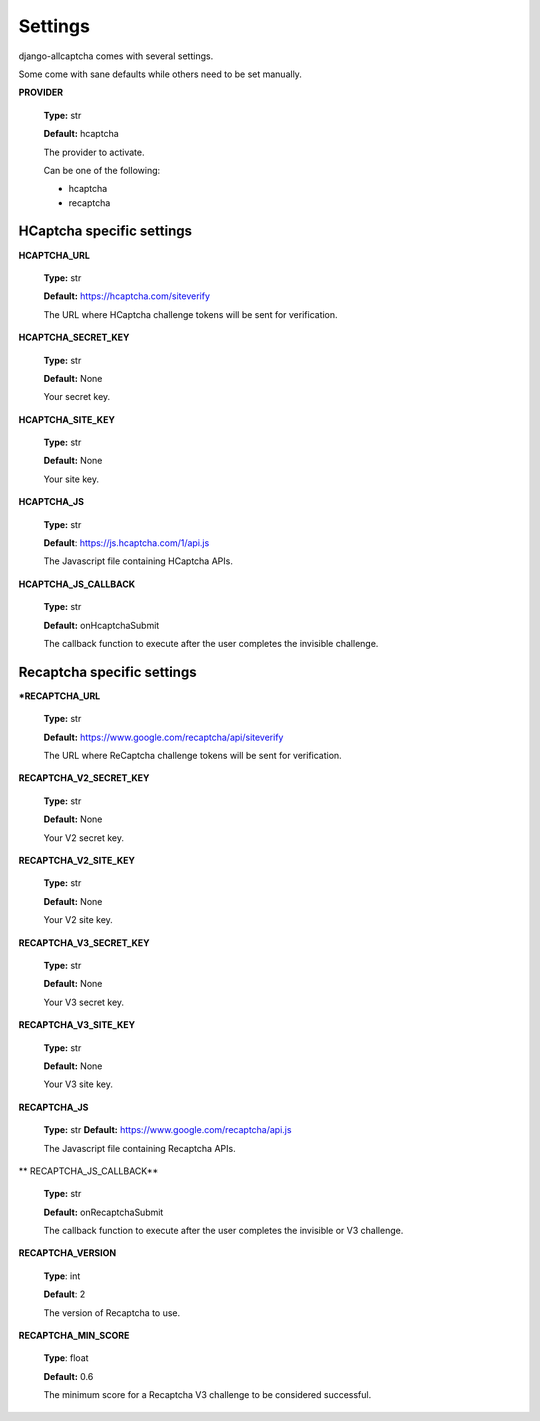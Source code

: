 Settings
========

django-allcaptcha comes with several settings.

Some come with sane defaults while others need to be set manually.

**PROVIDER**

    **Type:** str

    **Default:** hcaptcha

    The provider to activate.

    Can be one of the following:

    - hcaptcha
    - recaptcha

HCaptcha specific settings
--------------------------

**HCAPTCHA_URL**

    **Type:** str

    **Default:** https://hcaptcha.com/siteverify

    The URL where HCaptcha challenge tokens will be sent for verification.

**HCAPTCHA_SECRET_KEY**

    **Type:** str

    **Default:** None

    Your secret key.

**HCAPTCHA_SITE_KEY**

    **Type:** str

    **Default:** None

    Your site key.

**HCAPTCHA_JS**

    **Type:** str

    **Default**: https://js.hcaptcha.com/1/api.js

    The Javascript file containing HCaptcha APIs.

**HCAPTCHA_JS_CALLBACK**

    **Type:** str

    **Default:** onHcaptchaSubmit

    The callback function to execute after the user completes the invisible challenge.


Recaptcha specific settings
---------------------------

***RECAPTCHA_URL**

    **Type:** str

    **Default:** https://www.google.com/recaptcha/api/siteverify

    The URL where ReCaptcha challenge tokens will be sent for verification.

**RECAPTCHA_V2_SECRET_KEY**

    **Type:** str

    **Default:** None

    Your V2 secret key.

**RECAPTCHA_V2_SITE_KEY**

    **Type:** str

    **Default:** None

    Your V2 site key.

**RECAPTCHA_V3_SECRET_KEY**

    **Type:** str

    **Default:** None

    Your V3 secret key.

**RECAPTCHA_V3_SITE_KEY**

    **Type:** str

    **Default:** None

    Your V3 site key.

**RECAPTCHA_JS**

    **Type:** str
    **Default:** https://www.google.com/recaptcha/api.js

    The Javascript file containing Recaptcha APIs.

** RECAPTCHA_JS_CALLBACK**

    **Type:** str

    **Default:** onRecaptchaSubmit

    The callback function to execute after the user completes the invisible or V3 challenge.

**RECAPTCHA_VERSION**

    **Type**: int

    **Default**: 2

    The version of Recaptcha to use.

**RECAPTCHA_MIN_SCORE**

    **Type**: float

    **Default:** 0.6

    The minimum score for a Recaptcha V3 challenge to be considered successful.
